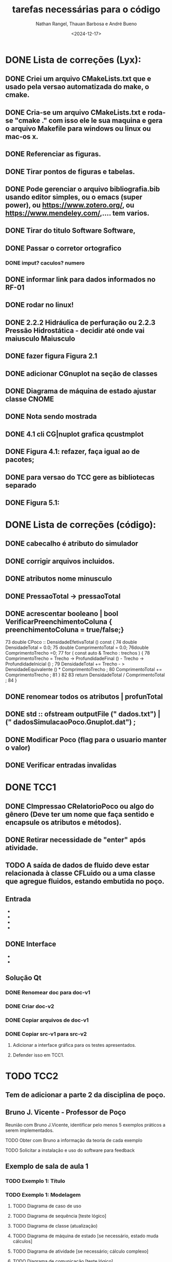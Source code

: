#+TITLE: tarefas necessárias para o código
#+AUTHOR: Nathan Rangel, Thauan Barbosa e André Bueno
#+DATE: <2024-12-17>

* DONE Lista de correções (Lyx):
** DONE Criei um arquivo CMakeLists.txt que e usado pela versao automatizada do make, o cmake.
** DONE Cria-se um arquivo CMakeLists.txt e roda-se "cmake ." com isso ele le sua maquina e gera o arquivo Makefile para windows ou linux ou mac-os x.
** DONE Referenciar as figuras.
** DONE Tirar pontos de figuras e tabelas.
** DONE Pode gerenciar o arquivo bibliografia.bib usando editor simples, ou o emacs (super power),  ou https://www.zotero.org/, ou https://www.mendeley.com/,.... tem varios.
** DONE Tirar do titulo Software Software,
** DONE Passar o corretor ortografico
*** DONE imput? caculos? numero
** DONE informar link para dados informados no RF-01
** DONE rodar no linux!
** DONE 2.2.2  Hidráulica de perfuração ou 2.2.3 Pressão Hidrostática - decidir até onde vai maiusculo Maiusculo
** DONE fazer figura Figura 2.1
** DONE adicionar CGnuplot na seção de classes
** DONE Diagrama de máquina de estado ajustar classe CNOME
** DONE Nota sendo mostrada
** DONE 4.1 cli CG|nuplot grafica qcustmplot
** DONE Figura 4.1: refazer, faça igual ao de pacotes; 
** DONE para versao do TCC gere as bibliotecas separado
** DONE Figura 5.1:

* DONE Lista de correções (código):
** DONE cabecalho é atributo do simulador 
** DONE corrigir arquivos incluidos.
** DONE atributos nome minusculo
** DONE PressaoTotal -> pressaoTotal
** DONE acrescentar booleano | bool VerificarPreenchimentoColuna { preenchimentoColuna = true/false;}

73 double CPoco :: DensidadeEfetivaTotal () const {
74 double DensidadeTotal = 0.0;
75 double ComprimentoTotal = 0.0;
76double ComprimentoTrecho =0;
77 for ( const auto & Trecho : trechos ) {
78 ComprimentoTrecho = Trecho -> ProfundidadeFinal () -
Trecho -> ProfundidadeInicial () ;
79 DensidadeTotal += Trecho - > DensidadeEquivalente () *
ComprimentoTrecho ;
80 ComprimentoTotal += ComprimentoTrecho ;
81 }
82
83 return DensidadeTotal / ComprimentoTotal ;
84 }

** DONE renomear todos os atributos | profunTotal
** DONE std :: ofstream outputFile (" dados.txt") | (" dadosSimulacaoPoco.Gnuplot.dat") ;
** DONE Modificar Poco (flag para o usuario manter o valor)
** DONE Verificar entradas invalidas

* DONE TCC1
** DONE CImpressao CRelatorioPoco ou algo do gênero (Deve ter um nome que faça sentido e encapsule os atributos e métodos).
** DONE Retirar necessidade de "enter" após atividade.
** TODO A saída de dados de fluido deve estar relacionada à classe CFLuido ou a uma classe que agregue fluidos, estando embutida no poço.
** Entrada
   - ** DONE Adicionar Fluido - padrão -> Criar Fluido
   - ** DONE Carregar Dados a Partir de Arquivo (.dat) -> Carregar Dados do Poço e Fluido a Partir de Arquivo (.dat)
   - ** DONE A opção 3: já deve voltar.
   - ** DONE A opção voltar: não deve apresentar o "pressione enter"
** DONE Interface
   - ** Na interface aparece:
     - 1. Calcular Pressão Hidrostática (Fundo de poço)
     - 2. Calcular Pressão Hidrostática em um Ponto do Poço
     - 0. Voltar
     - Após o cálculo, pergunta:
       - "Gostaria de armazenar o valor (s/n)?", o que é muito chato, precisa de uma solução mais prática.
   - ** Solução CLI:
     - ** Opção 1: Criar um item "3. Salvar os dados calculados"
       - Os atributos calculados devem fazer parte da classe a que pertencem.
       - Eliminar a pergunta "Gostaria de armazenar o valor (s/n)?" e adicionar uma opção "3. Salvar os dados calculados".
     - ** Opção 2: Criar uma classe `CConfiguracaoInterfaceCLI` (Foi adaptado essa opcao)
       - `bool salvarDadosCalculados = true;` // set/get
       - `bool carregarSalvarDadosDosArquivosAutomaticamente = true;` // set/get (arquivos padrões: `ArquivoPoco.dat`, `ResultadosSimulacaoPoco.dat`)
       - Criar opção de salvar com outros nomes: `ArquivoPoco-12312NOME.dat`
       - Criar opção de ler com outros nomes: `ArquivoPoco-12312NOME.dat`
       - Arquivo: `nomeUltimoPoco.dat`, `ArquivoPoco-12312NOME.dat`
       - No menu principal, acessar a classe `CConfiguracaoInterfaceCLI` e então definir os valores como true/false.
** Solução Qt
*** DONE Renomear doc para doc-v1
*** DONE Criar doc-v2
*** DONE Copiar arquivos de doc-v1
*** DONE Copiar src-v1 para src-v2
**** Adicionar a interface gráfica para os testes apresentados.
**** Defender isso em TCC1.

* TODO TCC2
** Tem de adicionar a parte 2 da disciplina de poço.
** Bruno J. Vicente - Professor de Poço
**** Reunião com Bruno J.Vicente, identificar pelo menos 5 exemplos práticos a serem implementados.
**** TODO Obter com Bruno a informação da teoria de cada exemplo
**** TODO Solicitar a instalação e uso do software para feedback

** Exemplo de sala de aula 1
*** TODO Exemplo 1: Título
*** TODO Exemplo 1: Modelagem
**** TODO Diagrama de caso de uso
**** TODO Diagrama de sequência  [teste lógico]
**** TODO Diagrama de classe (atualização)
**** TODO Diagrama de máquina de estado [se necessário, estado muda cálculos]
**** TODO Diagrama de atividade [se necessário; cálculo complexo]
**** TODO Diagrama de comunicação [teste lógico]
*** TODO Exemplo 1: Implementação
**** TODO Implementação dos códigos
*** TODO Exemplo 1: Teste
***** TODO Rodar no Linux
***** TODO Rodar no Windows
*** TODO Exemplo 1: Documentação
***** TODO Gerar a documentação para o exemplo
*** TODO Exemplo 1: Retorno dos usuarios
**** TODO  Retorno do Prof Bueno
**** TODO  Retorno do Prof Bruno
**** TODO  Retorno do Aluno 1
**** TODO  Retorno do Aluno 2
**** TODO  Retorno do Aluno 3
**** TODO  Avaliar e fazer as correções solicitadas

** Exemplo de sala de aula 2
*** TODO Exemplo 2: Título
*** TODO Exemplo 2: Modelagem
**** TODO Diagrama de caso de uso
**** TODO Diagrama de sequência  [teste lógico]
**** TODO Diagrama de classe (atualização)
**** TODO Diagrama de máquina de estado [se necessário, estado muda cálculos]
**** TODO Diagrama de atividade [se necessário; cálculo complexo]
**** TODO Diagrama de comunicação [teste lógico]
*** TODO Exemplo 2: Implementação
**** TODO Implementação dos códigos
*** TODO Exemplo 2: Teste
***** TODO Rodar no Linux
***** TODO Rodar no Windows
*** TODO Exemplo 2: Documentação
***** TODO Gerar a documentação para o exemplo
*** TODO Exemplo 2: Retorno dos usuarios
**** TODO  Retorno do Prof Bueno
**** TODO  Retorno do Prof Bruno
**** TODO  Retorno do Aluno 1
**** TODO  Retorno do Aluno 2
**** TODO  Retorno do Aluno 3
**** TODO  Avaliar e fazer as correções solicitadas

** Exemplo de sala de aula 2
*** TODO Exemplo 2: Título
*** TODO Exemplo 2: Modelagem
**** TODO Diagrama de caso de uso
**** TODO Diagrama de sequência  [teste lógico]
**** TODO Diagrama de classe (atualização)
**** TODO Diagrama de máquina de estado [se necessário, estado muda cálculos]
**** TODO Diagrama de atividade [se necessário; cálculo complexo]
**** TODO Diagrama de comunicação [teste lógico]
*** TODO Exemplo 2: Implementação
**** TODO Implementação dos códigos
*** TODO Exemplo 2: Teste
***** TODO Rodar no Linux
***** TODO Rodar no Windows
*** TODO Exemplo 2: Documentação
***** TODO Gerar a documentação para o exemplo
*** TODO Exemplo 2: Retorno dos usuarios
**** TODO  Retorno do Prof Bueno
**** TODO  Retorno do Prof Bruno
**** TODO  Retorno do Aluno 1
**** TODO  Retorno do Aluno 2
**** TODO  Retorno do Aluno 3
**** TODO  Avaliar e fazer as correções solicitadas
** Exemplo de sala de aula 3
*** TODO Exemplo 3: Título
*** TODO Exemplo 3: Modelagem
**** TODO Diagrama de caso de uso
**** TODO Diagrama de sequência  [teste lógico]
**** TODO Diagrama de classe (atualização)
**** TODO Diagrama de máquina de estado [se necessário, estado muda cálculos]
**** TODO Diagrama de atividade [se necessário; cálculo complexo]
**** TODO Diagrama de comunicação [teste lógico]
*** TODO Exemplo 3: Implementação
**** TODO Implementação dos códigos
*** TODO Exemplo 3: Teste
***** TODO Rodar no Linux
***** TODO Rodar no Windows
*** TODO Exemplo 3: Documentação
***** TODO Gerar a documentação para o exemplo
*** TODO Exemplo 3: Retorno dos usuarios
**** TODO  Retorno do Prof Bueno
**** TODO  Retorno do Prof Bruno
**** TODO  Retorno do Aluno 1
**** TODO  Retorno do Aluno 2
**** TODO  Retorno do Aluno 3
**** TODO  Avaliar e fazer as correções solicitadas
** Exemplo de sala de aula 4
*** TODO Exemplo 4: Título
*** TODO Exemplo 4: Modelagem
**** TODO Diagrama de caso de uso
**** TODO Diagrama de sequência  [teste lógico]
**** TODO Diagrama de classe (atualização)
**** TODO Diagrama de máquina de estado [se necessário, estado muda cálculos]
**** TODO Diagrama de atividade [se necessário; cálculo complexo]
**** TODO Diagrama de comunicação [teste lógico]
*** TODO Exemplo 4: Implementação
**** TODO Implementação dos códigos
*** TODO Exemplo 4: Teste
***** TODO Rodar no Linux
***** TODO Rodar no Windows
*** TODO Exemplo 4: Documentação
***** TODO Gerar a documentação para o exemplo
*** TODO Exemplo 4: Retorno dos usuarios
**** TODO  Retorno do Prof Bueno
**** TODO  Retorno do Prof Bruno
**** TODO  Retorno do Aluno 1
**** TODO  Retorno do Aluno 2
**** TODO  Retorno do Aluno 3
**** TODO  Avaliar e fazer as correções solicitadas
** Exemplo de sala de aula 5
*** TODO Exemplo 5: Título
*** TODO Exemplo 5: Modelagem
**** TODO Diagrama de caso de uso
**** TODO Diagrama de sequência  [teste lógico]
**** TODO Diagrama de classe (atualização)
**** TODO Diagrama de máquina de estado [se necessário, estado muda cálculos]
**** TODO Diagrama de atividade [se necessário; cálculo complexo]
**** TODO Diagrama de comunicação [teste lógico]
*** TODO Exemplo 5: Implementação
**** TODO Implementação dos códigos
*** TODO Exemplo 5: Teste
***** TODO Rodar no Linux
***** TODO Rodar no Windows
*** TODO Exemplo 5: Documentação
***** TODO Gerar a documentação para o exemplo
*** TODO Exemplo 5: Retorno dos usuarios
**** TODO  Retorno do Prof Bueno
**** TODO  Retorno do Prof Bruno
**** TODO  Retorno do Aluno 1
**** TODO  Retorno do Aluno 2
**** TODO  Retorno do Aluno 3
**** TODO  Avaliar e fazer as correções solicitadas
